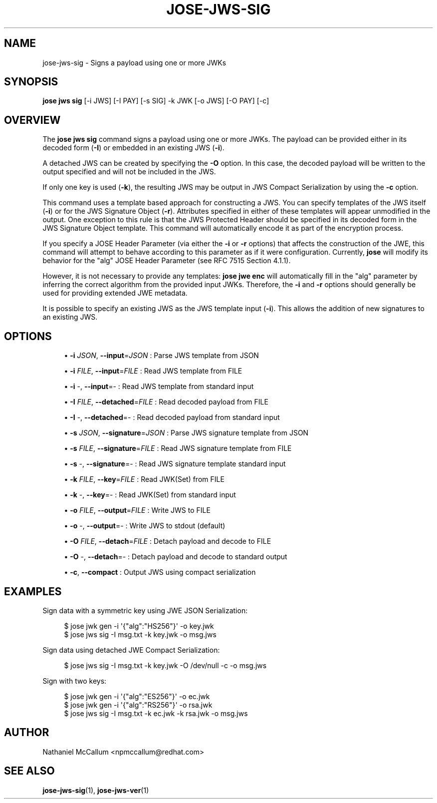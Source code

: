 '\" t
.\"     Title: jose-jws-sig
.\"    Author: [see the "AUTHOR" section]
.\" Generator: DocBook XSL Stylesheets vsnapshot <http://docbook.sf.net/>
.\"      Date: 07/12/2018
.\"    Manual: \ \&
.\"    Source: \ \&
.\"  Language: English
.\"
.TH "JOSE\-JWS\-SIG" "1" "07/12/2018" "\ \&" "\ \&"
.\" -----------------------------------------------------------------
.\" * Define some portability stuff
.\" -----------------------------------------------------------------
.\" ~~~~~~~~~~~~~~~~~~~~~~~~~~~~~~~~~~~~~~~~~~~~~~~~~~~~~~~~~~~~~~~~~
.\" http://bugs.debian.org/507673
.\" http://lists.gnu.org/archive/html/groff/2009-02/msg00013.html
.\" ~~~~~~~~~~~~~~~~~~~~~~~~~~~~~~~~~~~~~~~~~~~~~~~~~~~~~~~~~~~~~~~~~
.ie \n(.g .ds Aq \(aq
.el       .ds Aq '
.\" -----------------------------------------------------------------
.\" * set default formatting
.\" -----------------------------------------------------------------
.\" disable hyphenation
.nh
.\" disable justification (adjust text to left margin only)
.ad l
.\" -----------------------------------------------------------------
.\" * MAIN CONTENT STARTS HERE *
.\" -----------------------------------------------------------------
.SH "NAME"
jose-jws-sig \- Signs a payload using one or more JWKs
.SH "SYNOPSIS"
.sp
\fBjose jws sig\fR [\-i JWS] [\-I PAY] [\-s SIG] \-k JWK [\-o JWS] [\-O PAY] [\-c]
.SH "OVERVIEW"
.sp
The \fBjose jws sig\fR command signs a payload using one or more JWKs\&. The payload can be provided either in its decoded form (\fB\-I\fR) or embedded in an existing JWS (\fB\-i\fR)\&.
.sp
A detached JWS can be created by specifying the \fB\-O\fR option\&. In this case, the decoded payload will be written to the output specified and will not be included in the JWS\&.
.sp
If only one key is used (\fB\-k\fR), the resulting JWS may be output in JWS Compact Serialization by using the \fB\-c\fR option\&.
.sp
This command uses a template based approach for constructing a JWS\&. You can specify templates of the JWS itself (\fB\-i\fR) or for the JWS Signature Object (\fB\-r\fR)\&. Attributes specified in either of these templates will appear unmodified in the output\&. One exception to this rule is that the JWS Protected Header should be specified in its decoded form in the JWS Signature Object template\&. This command will automatically encode it as part of the encryption process\&.
.sp
If you specify a JOSE Header Parameter (via either the \fB\-i\fR or \fB\-r\fR options) that affects the construction of the JWE, this command will attempt to behave according to this parameter as if it were configuration\&. Currently, \fBjose\fR will modify its behavior for the "alg" JOSE Header Parameter (see RFC 7515 Section 4\&.1\&.1)\&.
.sp
However, it is not necessary to provide any templates: \fBjose jwe enc\fR will automatically fill in the "alg" parameter by inferring the correct algorithm from the provided input JWKs\&. Therefore, the \fB\-i\fR and \fB\-r\fR options should generally be used for providing extended JWE metadata\&.
.sp
It is possible to specify an existing JWS as the JWS template input (\fB\-i\fR)\&. This allows the addition of new signatures to an existing JWS\&.
.SH "OPTIONS"
.sp
.RS 4
.ie n \{\
\h'-04'\(bu\h'+03'\c
.\}
.el \{\
.sp -1
.IP \(bu 2.3
.\}
\fB\-i\fR
\fIJSON\fR,
\fB\-\-input\fR=\fIJSON\fR
: Parse JWS template from JSON
.RE
.sp
.RS 4
.ie n \{\
\h'-04'\(bu\h'+03'\c
.\}
.el \{\
.sp -1
.IP \(bu 2.3
.\}
\fB\-i\fR
\fIFILE\fR,
\fB\-\-input\fR=\fIFILE\fR
: Read JWS template from FILE
.RE
.sp
.RS 4
.ie n \{\
\h'-04'\(bu\h'+03'\c
.\}
.el \{\
.sp -1
.IP \(bu 2.3
.\}
\fB\-i\fR
\-,
\fB\-\-input\fR=\- : Read JWS template from standard input
.RE
.sp
.RS 4
.ie n \{\
\h'-04'\(bu\h'+03'\c
.\}
.el \{\
.sp -1
.IP \(bu 2.3
.\}
\fB\-I\fR
\fIFILE\fR,
\fB\-\-detached\fR=\fIFILE\fR
: Read decoded payload from FILE
.RE
.sp
.RS 4
.ie n \{\
\h'-04'\(bu\h'+03'\c
.\}
.el \{\
.sp -1
.IP \(bu 2.3
.\}
\fB\-I\fR
\-,
\fB\-\-detached\fR=\- : Read decoded payload from standard input
.RE
.sp
.RS 4
.ie n \{\
\h'-04'\(bu\h'+03'\c
.\}
.el \{\
.sp -1
.IP \(bu 2.3
.\}
\fB\-s\fR
\fIJSON\fR,
\fB\-\-signature\fR=\fIJSON\fR
: Parse JWS signature template from JSON
.RE
.sp
.RS 4
.ie n \{\
\h'-04'\(bu\h'+03'\c
.\}
.el \{\
.sp -1
.IP \(bu 2.3
.\}
\fB\-s\fR
\fIFILE\fR,
\fB\-\-signature\fR=\fIFILE\fR
: Read JWS signature template from FILE
.RE
.sp
.RS 4
.ie n \{\
\h'-04'\(bu\h'+03'\c
.\}
.el \{\
.sp -1
.IP \(bu 2.3
.\}
\fB\-s\fR
\-,
\fB\-\-signature\fR=\- : Read JWS signature template standard input
.RE
.sp
.RS 4
.ie n \{\
\h'-04'\(bu\h'+03'\c
.\}
.el \{\
.sp -1
.IP \(bu 2.3
.\}
\fB\-k\fR
\fIFILE\fR,
\fB\-\-key\fR=\fIFILE\fR
: Read JWK(Set) from FILE
.RE
.sp
.RS 4
.ie n \{\
\h'-04'\(bu\h'+03'\c
.\}
.el \{\
.sp -1
.IP \(bu 2.3
.\}
\fB\-k\fR
\-,
\fB\-\-key\fR=\- : Read JWK(Set) from standard input
.RE
.sp
.RS 4
.ie n \{\
\h'-04'\(bu\h'+03'\c
.\}
.el \{\
.sp -1
.IP \(bu 2.3
.\}
\fB\-o\fR
\fIFILE\fR,
\fB\-\-output\fR=\fIFILE\fR
: Write JWS to FILE
.RE
.sp
.RS 4
.ie n \{\
\h'-04'\(bu\h'+03'\c
.\}
.el \{\
.sp -1
.IP \(bu 2.3
.\}
\fB\-o\fR
\-,
\fB\-\-output\fR=\- : Write JWS to stdout (default)
.RE
.sp
.RS 4
.ie n \{\
\h'-04'\(bu\h'+03'\c
.\}
.el \{\
.sp -1
.IP \(bu 2.3
.\}
\fB\-O\fR
\fIFILE\fR,
\fB\-\-detach\fR=\fIFILE\fR
: Detach payload and decode to FILE
.RE
.sp
.RS 4
.ie n \{\
\h'-04'\(bu\h'+03'\c
.\}
.el \{\
.sp -1
.IP \(bu 2.3
.\}
\fB\-O\fR
\-,
\fB\-\-detach\fR=\- : Detach payload and decode to standard output
.RE
.sp
.RS 4
.ie n \{\
\h'-04'\(bu\h'+03'\c
.\}
.el \{\
.sp -1
.IP \(bu 2.3
.\}
\fB\-c\fR,
\fB\-\-compact\fR
: Output JWS using compact serialization
.RE
.SH "EXAMPLES"
.sp
Sign data with a symmetric key using JWE JSON Serialization:
.sp
.if n \{\
.RS 4
.\}
.nf
$ jose jwk gen \-i \*(Aq{"alg":"HS256"}\*(Aq \-o key\&.jwk
$ jose jws sig \-I msg\&.txt \-k key\&.jwk \-o msg\&.jws
.fi
.if n \{\
.RE
.\}
.sp
Sign data using detached JWE Compact Serialization:
.sp
.if n \{\
.RS 4
.\}
.nf
$ jose jws sig \-I msg\&.txt \-k key\&.jwk \-O /dev/null \-c \-o msg\&.jws
.fi
.if n \{\
.RE
.\}
.sp
Sign with two keys:
.sp
.if n \{\
.RS 4
.\}
.nf
$ jose jwk gen \-i \*(Aq{"alg":"ES256"}\*(Aq \-o ec\&.jwk
$ jose jwk gen \-i \*(Aq{"alg":"RS256"}\*(Aq \-o rsa\&.jwk
$ jose jws sig \-I msg\&.txt \-k ec\&.jwk \-k rsa\&.jwk \-o msg\&.jws
.fi
.if n \{\
.RE
.\}
.SH "AUTHOR"
.sp
Nathaniel McCallum <npmccallum@redhat\&.com>
.SH "SEE ALSO"
.sp
\fBjose\-jws\-sig\fR(1), \fBjose\-jws\-ver\fR(1)
